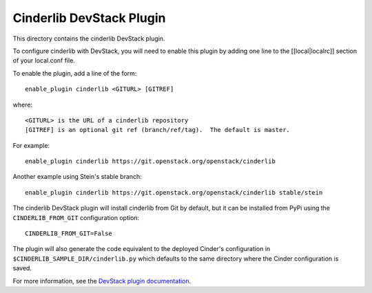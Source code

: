 Cinderlib DevStack Plugin
=========================

This directory contains the cinderlib DevStack plugin.

To configure cinderlib with DevStack, you will need to enable this plugin by
adding one line to the [[local|localrc]] section of your local.conf file.

To enable the plugin, add a line of the form::

    enable_plugin cinderlib <GITURL> [GITREF]

where::

    <GITURL> is the URL of a cinderlib repository
    [GITREF] is an optional git ref (branch/ref/tag).  The default is master.

For example::

    enable_plugin cinderlib https://git.openstack.org/openstack/cinderlib

Another example using Stein's stable branch::

    enable_plugin cinderlib https://git.openstack.org/openstack/cinderlib stable/stein

The cinderlib DevStack plugin will install cinderlib from Git by default, but
it can be installed from PyPi using the ``CINDERLIB_FROM_GIT`` configuration
option::

    CINDERLIB_FROM_GIT=False

The plugin will also generate the code equivalent to the deployed Cinder's
configuration in ``$CINDERLIB_SAMPLE_DIR/cinderlib.py`` which defaults to the
same directory where the Cinder configuration is saved.

For more information, see the `DevStack plugin documentation
<https://docs.openstack.org/devstack/latest/plugins.html>`_.
